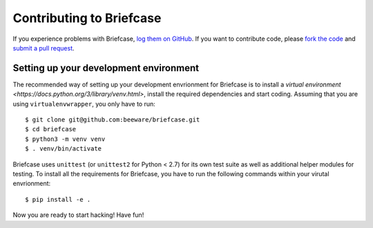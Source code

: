 Contributing to Briefcase
=========================


If you experience problems with Briefcase, `log them on GitHub`_. If you want to contribute code, please `fork the code`_ and `submit a pull request`_.

.. _log them on Github: https://github.com/beeware/briefcase/issues
.. _fork the code: https://github.com/beeware/briefcase
.. _submit a pull request: https://github.com/beeware/briefcase/pulls


Setting up your development environment
---------------------------------------

The recommended way of setting up your development envrionment for Briefcase is
to install a `virtual environment
<https://docs.python.org/3/library/venv.html>`, install the required
dependencies and start coding. Assuming that you are using
``virtualenvwrapper``, you only have to run::

    $ git clone git@github.com:beeware/briefcase.git
    $ cd briefcase
    $ python3 -m venv venv
    $ . venv/bin/activate

Briefcase uses ``unittest`` (or ``unittest2`` for Python < 2.7) for its own test
suite as well as additional helper modules for testing. To install all the
requirements for Briefcase, you have to run the following commands within your
virutal envrionment::

    $ pip install -e .

Now you are ready to start hacking! Have fun!
